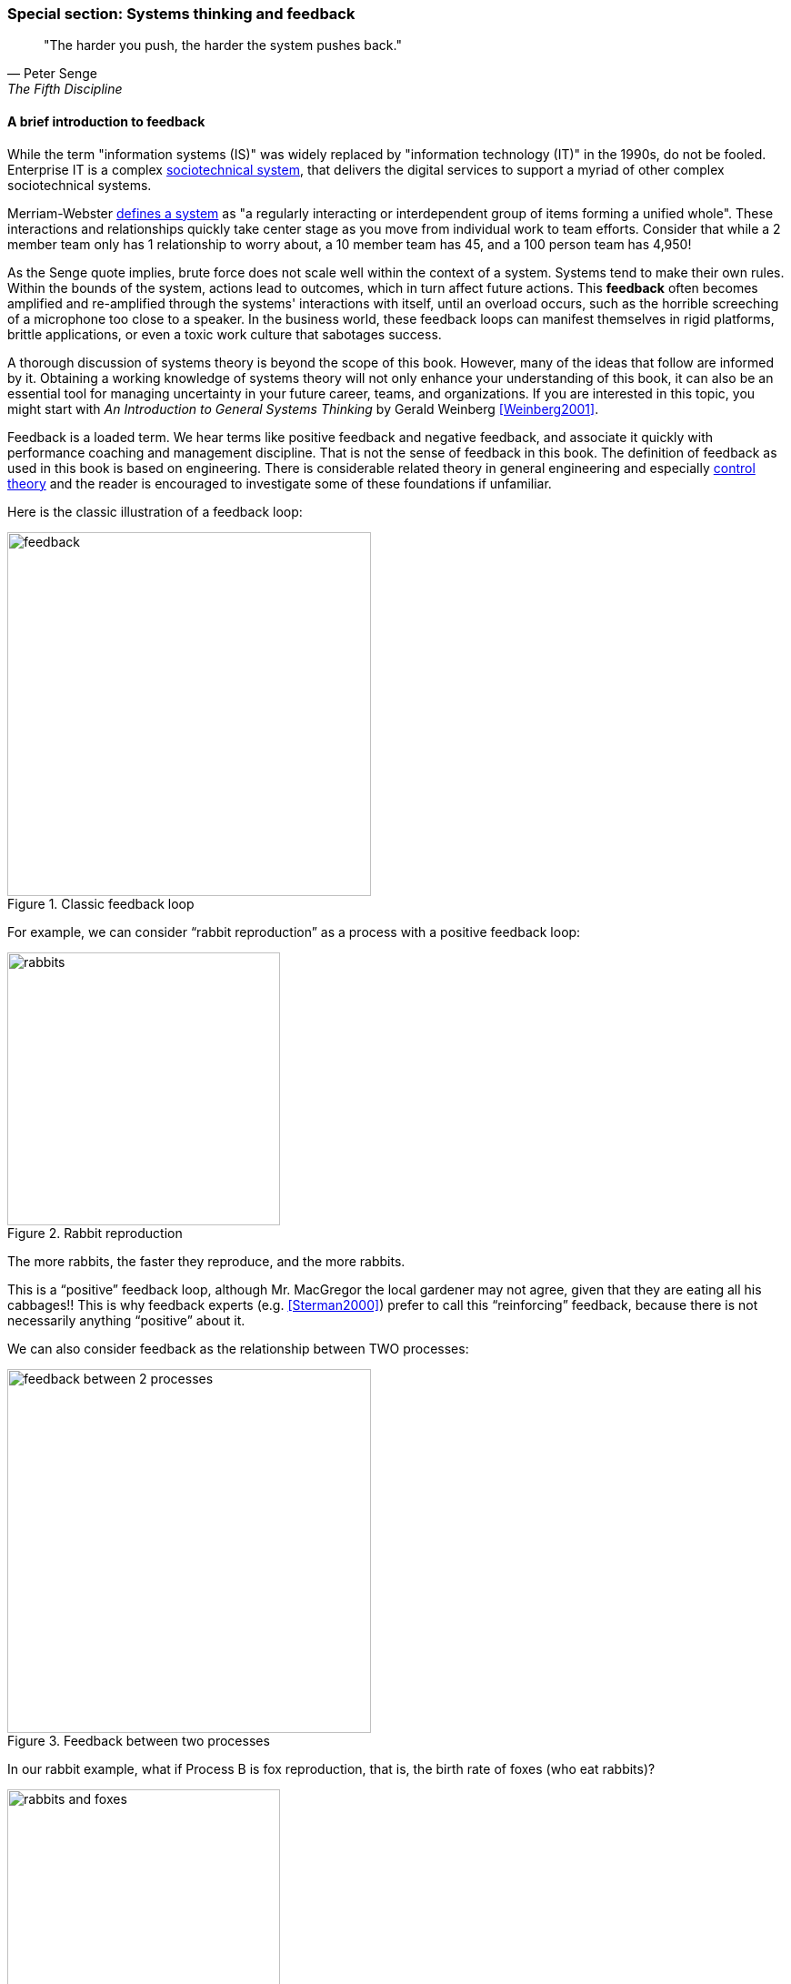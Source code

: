 
anchor:systems-thinking[]

=== Special section: Systems thinking and feedback

[quote, Peter Senge,  The Fifth Discipline]
"The harder you push, the harder the system pushes back."

anchor:feedback[]

==== A brief introduction to feedback

While the term "information systems (IS)" was widely replaced by "information technology (IT)" in the 1990s, do not be fooled. Enterprise IT is a complex https://en.wikipedia.org/wiki/Sociotechnical_system[sociotechnical system], that delivers the digital services to support a myriad of other complex sociotechnical systems.

Merriam-Webster http://www.merriam-webster.com/dictionary/system[defines a system] as "a regularly interacting or interdependent group of items forming a unified whole". These interactions and relationships quickly take center stage as you move from individual work to team efforts. Consider that while a 2 member team only has 1 relationship to worry about, a 10 member team has 45, and a 100 person team has 4,950!

As the Senge quote implies, brute force does not scale well within the context of a system. Systems tend to make their own rules. Within the bounds of the system, actions lead to outcomes, which in turn affect future actions. This *feedback* often becomes amplified and re-amplified through the systems' interactions with itself, until an overload occurs, such as the horrible screeching of a microphone too close to a speaker. In the business world, these feedback loops can manifest themselves in rigid platforms, brittle applications, or even a toxic work culture that sabotages success.

A thorough discussion of systems theory is beyond the scope of this book. However, many of the ideas that follow are informed by it. Obtaining a working knowledge of systems theory will not only enhance your understanding of this book, it can also be an essential tool for managing uncertainty in your future career, teams, and organizations. If you are interested in this topic, you might start with _An Introduction to General Systems Thinking_ by Gerald Weinberg <<Weinberg2001>>.

Feedback is a loaded term. We hear terms like positive feedback and negative feedback, and associate it quickly with performance coaching and management discipline. That is not the sense of feedback in this book. The definition of feedback as used in this book is based on engineering. There is considerable related theory in general engineering and especially https://en.wikipedia.org/wiki/Control_theory[control theory] and the reader is encouraged to investigate some of these foundations if unfamiliar.

Here is the classic illustration of a feedback loop:

.Classic feedback loop
image::images/2_00-feedback.png[feedback, 400]

For example, we can consider “rabbit reproduction” as a process with a positive feedback loop:

.Rabbit reproduction
image::images/2_00-rabbits.png[rabbits, 300,]

The more rabbits, the faster they reproduce, and the more rabbits.

This is a “positive” feedback loop, although Mr. MacGregor the local gardener may not agree, given that they are eating all his cabbages!! This is why feedback experts (e.g. <<Sterman2000>>) prefer to call this “reinforcing” feedback, because there is not necessarily anything “positive” about it.

We can also consider feedback as the relationship between TWO processes:

.Feedback between two processes
image::images/2_00-processAB.png[feedback between 2 processes, 400]

In our rabbit example, what if Process B is fox reproduction, that is, the birth rate of foxes (who eat rabbits)?

.Balancing feedback
image::images/2_00-rabbitfox.png[rabbits and foxes, 300]

More rabbits equals more foxes (notice the “+” symbol on the line), because there are more rabbits to eat! But what does this do to the rabbits? It means LESS rabbits. Which, ultimately, means less foxes… and at some point, the populations balance. This is classic negative feedback. However, the local foxes don’t see it as negative (nor do the local gardeners!)  That is why feedback experts prefer to call this “balancing” feedback.

ifndef::aitm-pdf[]

.Balancing feedback animation
image::https://upload.wikimedia.org/wikipedia/commons/d/d8/CLD_links_ANI.gif[]
Linked from https://en.wikipedia.org/wiki/Causal_loop_diagram[Wikipedia]

endif::aitm-pdf[]

Wikipedia has good articles on https://en.wikipedia.org/wiki/Causal_loop_diagram[Causal Loop Diagramming] and https://en.wikipedia.org/wiki/System_dynamics[Systems Dynamics] (with cool dynamic visuals.) <<Sterman2000>> is the definitive text with applications.

NOTE: Still confused? Think about the last time you saw a "reply-all" email storm. The first accidental mass send generates feedback (emails saying "take me off this list"), which generate more emails ("stop emailing the list") and so on. This does not continue indefinitely; management intervention, common sense and fatigue eventually damp the storm down.

==== What does systems thinking have to do with IT?

In an engineering sense, positive feedback is often dangerous and a topic of concern. The classic example of bad positive feedback in engineering is the collapse of the Tacoma Narrows bridge, "Galloping Gertie."

."Galloping Gertie" footnote:[_Image credit https://en.wikipedia.org/w/index.php?curid=23093518, downloaded 2016-10-31, By Barney Elliott; The Camera Shop - Screenshot taken from 16MM Kodachrome motion picture film by Barney Elliott. Fair use_.]
image::images/2_00-bridge.jpg[collapsing bridge, 400, ,float="right"]

As with bridges, at a technical level, reinforcing feedback can be a very bad thing in IT systems. In general, any process that is self-amplified without any balancing feedback will eventually consume all available resources, just like rabbits will eat all the food available to them. So, if you create a process (e.g. write and run a computer program) that recursively spawns itself, it will sooner or later crash the computer as it devours memory and CPU. See http://osr507doc.sco.com/en/HANDBOOK/runaway_proc.html[Runaway processes.]

Balancing feedback, on the other hand, is critical to make sure you are “staying on track.” Engineers use concepts of https://en.wikipedia.org/wiki/Control_theory[control theory], for example https://en.wikipedia.org/wiki/Damping[damping], to keep bridges from falling down.

Remember in Chapter 1 we talked of the user's http://dm-academy.github.io/aitm/images/1_01-ITStack2.png[value experience], and also how services http://dm-academy.github.io/aitm/#_the_it_service_lifecycle[evolve over time in a lifecycle]? In terms of the xref:dual-axis-vc[dual-axis value chain], there are two primary digital value experiences:

- The value the user derives from the service (e.g. account lookups, or a flawless navigational experience)
- The value the investor derives from monetizing the product, or comparable incentives (e.g. nonprofit missions)

Additionally, the product team derives career value. This becomes more of a factor later in the game. We will discuss this further in chapter 7 on organization, and Part IV on architecture lifecycles & technical debt.

The product team receives feedback from both value experiences. The day to day interactions with the service (e.g. help desk and operations) are understood, and (typically on a more intermittent basis) the portfolio investor also feeds back the information to the product team (the boss's boss comes for a visit).

Balancing feedback in a business and IT context takes a wide variety of forms:

* The results of a product test in the marketplace, for example do the users prefer a drop down box or check boxes on a form?
* The product owner clarifying for developers their user experience vision for the product, based on a demonstration of developer work in process
* The end users calling to tell you the “system is slow” (or down)
* The product owner or portfolio sponsor calling to tell you they are not satisfied with the system’s value

In short, we see these two basic kinds of feedback:

* Positive/Reinforcing, “do more of that”
* Negative/Balancing, “stop doing that,” “fix that”

You should consider:

* How you are accepting and executing on feedback signals
* How the feedback relationship with your investors is evolving, in terms of your product direction
* How the feedback relationship with your users is evolving, in terms of both operational criteria and product direction

One of the most important concepts related to feedback, one we will keep returning to, is that product value is based on feedback. We've discussed xref:lean-startup[Lean Startup], which represents a feedback loop intended to discover product value. Don Reinertsen, whose work we will discuss in this chapter, has written extensively on the importance of fast feedback to the product discovery process.


===== Positive feedback: the special case investors want

ifndef::aitm-pdf[]

.New product adoption dynamics
image::https://upload.wikimedia.org/wikipedia/commons/7/7c/Adoption_SFD_ANI_s.gif[]
Linked from https://en.wikipedia.org/wiki/System_dynamics[Wikipedia]

endif::aitm-pdf[]

At a business level, there is a special kind of positive feedback that defines the successful business:

image::images/2_00-biz-positive.png[positive business feedback, 500]

This is reinforcing feedback and positive for most people involved: investors, customers, employees.

At some point, if the cycle continues, it will run into balancing feedback:

* Competition
* Market saturation
* Negative externalities (regulation, pollution, etc)

But those are the problems the business wants to have.

anchor:open-loop[open loop]

===== Open versus closed loop systems

Finally, we should talk briefly about open loop versus closed loop systems.

* Open loop systems have no regulation, no balancing feedback
* Closed loop systems have some form of balancing feedback

In navigation terminology, the open-loop attempt to stick to a course without external information (e.g. navigating in the fog, without radar or communications) is known as " https://en.wikipedia.org/wiki/Dead_reckoning[dead reckoning]," in part because it can easily get you dead!

A good example of an open loop system is the children’s game “pin the tail on the donkey.” In “pin the tail on the donkey,” a person has to execute a process (pinning a paper or cloth "tail" onto a poster of a donkey - no live donkeys are involved!) while blindfolded, based on their memory of their location (and perhaps after being deliberately disoriented by spinning in circles). Since they are blindfolded, they have to move across the room and pin the tail without the ongoing corrective feedback of their eyes. (Perhaps they are getting feedback from their friends, but perhaps their friends are not reliable….)

.Pin the tail on the donkey footnote:[_Image credit https://www.flickr.com/photos/portland_mike/5445434245/, downloaded 2016-11-13, mike krzeszak, Flickr, Creative Commons_]
image::images/2_00-donkey.jpg[donkey game, 300, float="right"]

Without the blindfold, it would be a closed loop system. The person would rise from their chair and, through the ongoing feedback of their eyes to their central nervous system, would move towards the donkey and pin the tail in the correct location.

This may seem obvious, but the history of IT management (some would say all management) over the past decades has been the struggle to overcome open-loop practices. Reliance on open-loop practices is arguably an indication of a dysfunctional command and control culture. A IT team that is designing and delivering without sufficient corrective feedback from its stakeholders is an ineffective, open-loop system. <<Kennaley2010>> applies these principles to software development in much greater depth, and is recommended.

NOTE: No system can ever be fully "open loop" indefinitely.  Sooner or later, you take off the blindfold, or wind up on the rocks. Mark Kennaley prefers the term "delayed feedback closed loop system" (personal correspondence, 9/2015).

Engineers of complex systems use feedback techniques extensively. Complex systems do not work without them.

anchor:OODA[]

===== OODA

After the Korean War, the US Air Force wished to clarify why its pilots had performed in a superior manner to the opposing pilots who were flying aircraft viewed as more capable. A colonel named John Boyd was tasked with researching the problem. His conclusions are based in the concept of feedback cycles, and how fast humans can execute them.  determined that humans go through a defined process in building their mental model of complex and dynamic situations. This has been formalized in the concept of the OODA loop. Standing for:

* Observe
* Orient
* Decide
*	Act

Because the US fighters were lighter, more maneuverable, and had better visibility, their pilots were able to execute the OODA loop more quickly than their opponents, leading to victory. Boyd and others have extended this concept into various other domains including business strategy. The concept of the OODA feedback loop is frequently mentioned in presentations on Agile methods. Tightening the OODA loop accelerates the discovery of product value and is highly desirable.

ifdef::collaborator-draft[]

_Second draft ideas_

 ==== Quality management
 Deming and Juran.

endif::collaborator-draft[]
